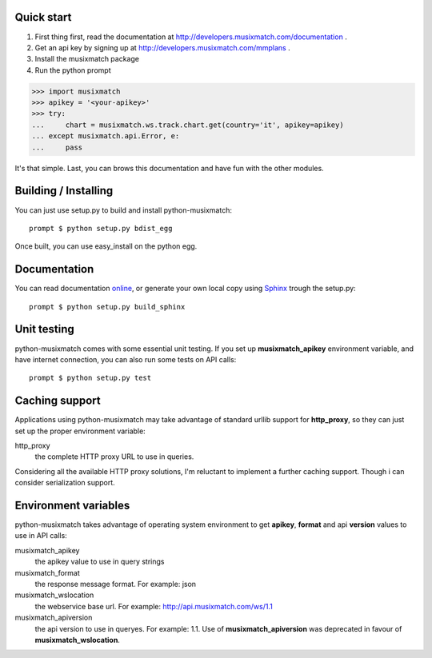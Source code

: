 Quick start
===========

1. First thing first, read the documentation at http://developers.musixmatch.com/documentation .
2. Get an api key by signing up at http://developers.musixmatch.com/mmplans .
3. Install the musixmatch package
4. Run the python prompt

>>> import musixmatch
>>> apikey = '<your-apikey>'
>>> try:
...     chart = musixmatch.ws.track.chart.get(country='it', apikey=apikey)
... except musixmatch.api.Error, e:
...     pass

It's that simple. Last, you can brows this documentation and have fun with the other modules.

Building / Installing
=====================

You can just use setup.py to build and install python-musixmatch::

   prompt $ python setup.py bdist_egg

Once built, you can use easy_install on the python egg.

Documentation
=============
You can read documentation online_, or generate your own local copy using
`Sphinx`_ trough the setup.py::

   prompt $ python setup.py build_sphinx

.. _Sphinx: http://sphinx.pocoo.org
.. _online: http://projects.monkeython.com/musixmatch/python-musixmatch/html/index.html

Unit testing
============
python-musixmatch comes with some essential unit testing. If you set up
**musixmatch_apikey** environment variable, and have internet connection, you
can also run some tests on API calls::

   prompt $ python setup.py test

Caching support
===============

Applications using python-musixmatch may take advantage of standard
urllib support for **http_proxy**, so they can just set up the proper
environment variable:

http_proxy
   the complete HTTP proxy URL to use in queries.

Considering all the available HTTP proxy solutions, I'm reluctant to implement
a further caching support. Though i can consider serialization support.

Environment variables
=====================

python-musixmatch takes advantage of operating system environment to get
**apikey**, **format** and api **version** values to use in API calls:

musixmatch_apikey
   the apikey value to use in query strings
musixmatch_format
   the response message format. For example: json
musixmatch_wslocation
   the webservice base url. For example: http://api.musixmatch.com/ws/1.1
musixmatch_apiversion
   the api version to use in queryes. For example: 1.1. Use of
   **musixmatch_apiversion** was deprecated in favour of
   **musixmatch_wslocation**.

